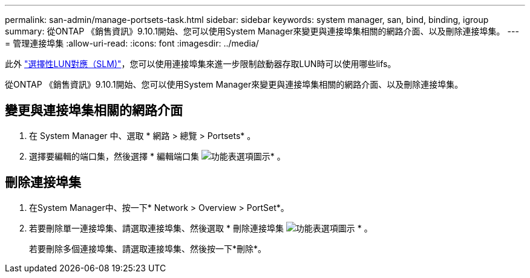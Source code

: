 ---
permalink: san-admin/manage-portsets-task.html 
sidebar: sidebar 
keywords: system manager, san, bind, binding, igroup 
summary: 從ONTAP 《銷售資訊》9.10.1開始、您可以使用System Manager來變更與連接埠集相關的網路介面、以及刪除連接埠集。 
---
= 管理連接埠集
:allow-uri-read: 
:icons: font
:imagesdir: ../media/


[role="lead"]
此外 link:selective-lun-map-concept.html["選擇性LUN對應（SLM)"]，您可以使用連接埠集來進一步限制啟動器存取LUN時可以使用哪些lifs。

從ONTAP 《銷售資訊》9.10.1開始、您可以使用System Manager來變更與連接埠集相關的網路介面、以及刪除連接埠集。



== 變更與連接埠集相關的網路介面

. 在 System Manager 中、選取 * 網路 > 總覽 > Portsets* 。
. 選擇要編輯的端口集，然後選擇 * 編輯端口集 image:icon_kabob.gif["功能表選項圖示"]* 。




== 刪除連接埠集

. 在System Manager中、按一下* Network > Overview > PortSet*。
. 若要刪除單一連接埠集、請選取連接埠集、然後選取 * 刪除連接埠集 image:icon_kabob.gif["功能表選項圖示"] * 。
+
若要刪除多個連接埠集、請選取連接埠集、然後按一下*刪除*。


